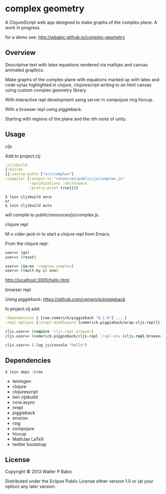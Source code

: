 * complex geometry
  A ClojureScript web app designed to make graphs of the complex
  plane. A work in progress.

  for a demo see: http://wbabic.github.io/complex-geometry

** Overview
   Descriptive text with latex equations rendered via mathjax
   and canvas animated graphics.

   Make graphs of the complex plane
   with equations marked up with latex
   and code sytax highlighted in clojure, clojurescript
   writing to an html canvas
   using custom complex geometry library.

   With interactive repl development  
   using server in compojure ring hiccup.
   
   With a browser repl using piggieback.

   Starting with regions of the plane and
   the nth roots of unity.

** Usage
**** cljs
     Add to project.clj:

     #+BEGIN_SRC clojure
     :cljsbuild
     {:builds
     [{:source-paths ["src/complex"]
     :compiler {:output-to "resources/public/js/complex.js"
                :optimizations :whitespace
                :pretty-print true}}]}
     #+END_SRC

     #+BEGIN_SRC shell
     $ lein cljsbuild once
     or
     $ lein cljsbuild auto
     #+END_SRC
     will compile to public/resources/js/complex.js.

**** clojure repl
     M-x cider-jack-in to start a clojure repl from Emacs.

     From the clojure repl:
     #+BEGIN_SRC clojure
     user=> (go)
     user=> (reset)

     user=> (in-ns 'complex.complex)
     user=> ((mult-by i) one)
     #+END_SRC

     http://localhost:3005/hello.html

**** browser repl 
     Using piggieback:
     https://github.com/cemerick/piggieback

     In project.clj add:
     #+BEGIN_SRC clojure
     :dependencies [ [com.cemerick/piggieback "0.1.0"] ... ]
     :repl-options {:nrepl-middleware [cemerick.piggieback/wrap-cljs-repl]}
     #+END_SRC
     
     #+BEGIN_SRC clojure
     cljs.user=> (require 'cljs.repl.browser)
     cljs.user=> (cemerick.piggieback/cljs-repl :repl-env (cljs.repl.browser/repl-env :port 9000))
   
     cljs.user=> (.log js/console "hello")
     #+END_SRC
** Dependencies
   #+BEGIN_SRC shell
   $ lein deps :tree
   #+END_SRC
    - leiningen
    - clojure
    - clojurescript
    - lein cljsbuild
    - core.async
    - nrepl
    - piggieback
    - environ
    - ring
    - compojure
    - hiccup
    - MathJax LaTeX
    - twitter bootstrap
** License
   Copyright © 2013 Walter P Babic

   Distributed under the Eclipse Public License either version 1.0 or (at
   your option) any later version.
